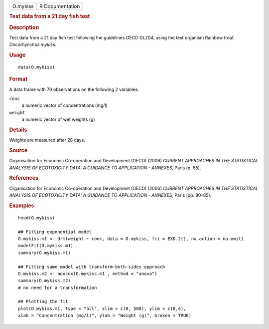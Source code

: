 .. container::

   .. container::

      ======== ===============
      O.mykiss R Documentation
      ======== ===============

      .. rubric:: Test data from a 21 day fish test
         :name: test-data-from-a-21-day-fish-test

      .. rubric:: Description
         :name: description

      Test data from a 21 day fish test following the guidelines OECD
      GL204, using the test organism Rainbow trout *Oncorhynchus
      mykiss*.

      .. rubric:: Usage
         :name: usage

      ::

         data(O.mykiss)

      .. rubric:: Format
         :name: format

      A data frame with 70 observations on the following 2 variables.

      ``conc``
         a numeric vector of concentrations (mg/l)

      ``weight``
         a numeric vector of wet weights (g)

      .. rubric:: Details
         :name: details

      Weights are measured after 28 days.

      .. rubric:: Source
         :name: source

      Organisation for Economic Co-operation and Development (OECD)
      (2006) *CURRENT APPROACHES IN THE STATISTICAL ANALYSIS OF
      ECOTOXICITY DATA: A GUIDANCE TO APPLICATION - ANNEXES*, Paris (p.
      65).

      .. rubric:: References
         :name: references

      Organisation for Economic Co-operation and Development (OECD)
      (2006) *CURRENT APPROACHES IN THE STATISTICAL ANALYSIS OF
      ECOTOXICITY DATA: A GUIDANCE TO APPLICATION - ANNEXES*, Paris (pp.
      80–85).

      .. rubric:: Examples
         :name: examples

      ::

         head(O.mykiss)

         ## Fitting exponential model
         O.mykiss.m1 <- drm(weight ~ conc, data = O.mykiss, fct = EXD.2(), na.action = na.omit)
         modelFit(O.mykiss.m1)
         summary(O.mykiss.m1)

         ## Fitting same model with transform-both-sides approach
         O.mykiss.m2 <- boxcox(O.mykiss.m1 , method = "anova")
         summary(O.mykiss.m2)
         # no need for a transformation

         ## Plotting the fit
         plot(O.mykiss.m1, type = "all", xlim = c(0, 500), ylim = c(0,4),
         xlab = "Concentration (mg/l)", ylab = "Weight (g)", broken = TRUE)
